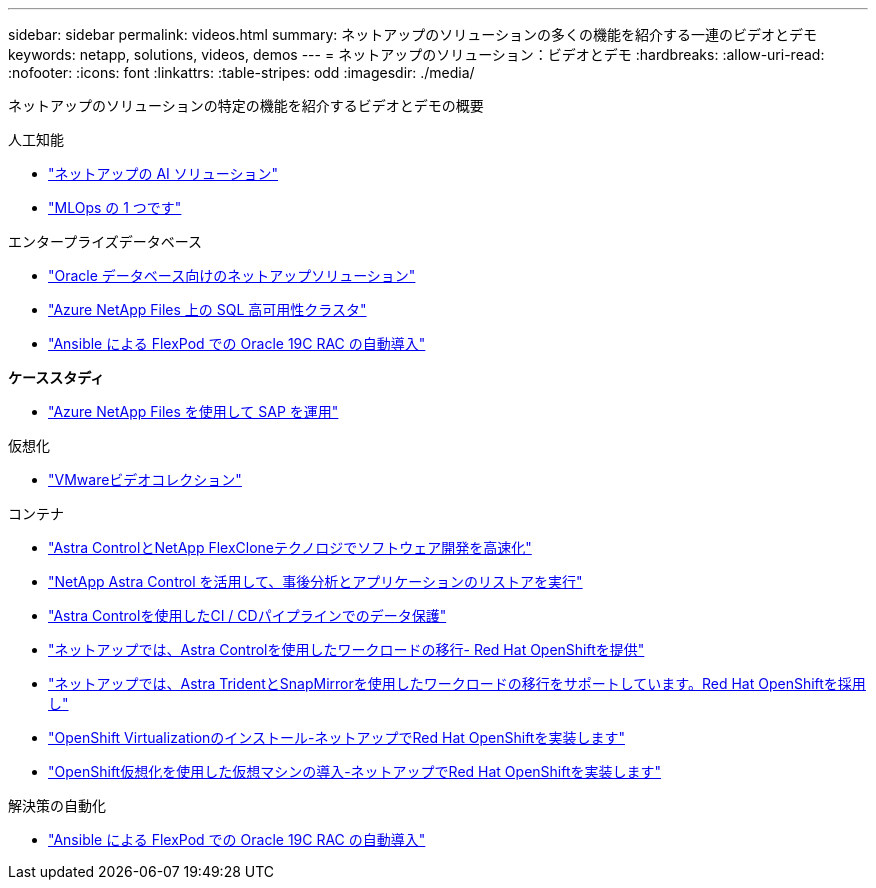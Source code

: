 ---
sidebar: sidebar 
permalink: videos.html 
summary: ネットアップのソリューションの多くの機能を紹介する一連のビデオとデモ 
keywords: netapp, solutions, videos, demos 
---
= ネットアップのソリューション：ビデオとデモ
:hardbreaks:
:allow-uri-read: 
:nofooter: 
:icons: font
:linkattrs: 
:table-stripes: odd
:imagesdir: ./media/


[role="lead"]
ネットアップのソリューションの特定の機能を紹介するビデオとデモの概要

[role="tabbed-block"]
====
.人工知能
--
* link:https://www.youtube.com/playlist?list=PLdXI3bZJEw7nSrRhuolRPYqvSlGLuTOAO["ネットアップの AI ソリューション"]
* link:https://www.youtube.com/playlist?list=PLdXI3bZJEw7n1sWK-QGq4QMI1VBJS-ZZW["MLOps の 1 つです"]


--
.エンタープライズデータベース
--
* link:https://tv.netapp.com/detail/video/6122307529001/netapp-solutions-for-oracle-databases%E2%80%8B["Oracle データベース向けのネットアップソリューション"]
* link:https://tv.netapp.com/detail/video/1670591628570468424/deploy-sql-server-always-on-failover-cluster-over-smb-with-azure-netapp-files["Azure NetApp Files 上の SQL 高可用性クラスタ"]
* link:https://www.youtube.com/watch?v=VcQMJIRzhoY["Ansible による FlexPod での Oracle 19C RAC の自動導入"]


*ケーススタディ*

* link:https://customers.netapp.com/en/sap-azure-netapp-files-case-study["Azure NetApp Files を使用して SAP を運用"]


--
.仮想化
--
* link:virtualization/vsphere_demos_videos.html["VMwareビデオコレクション"]


--
.コンテナ
--
* link:containers/rh-os-n_videos_astra_control_flexclone.html["Astra ControlとNetApp FlexCloneテクノロジでソフトウェア開発を高速化"]
* link:containers/rh-os-n_videos_clone_for_postmortem_and_restore.html["NetApp Astra Control を活用して、事後分析とアプリケーションのリストアを実行"]
* link:containers/rh-os-n_videos_data_protection_in_ci_cd_pipeline.html["Astra Controlを使用したCI / CDパイプラインでのデータ保護"]
* link:containers/rh-os-n_videos_workload_migration_acc.html["ネットアップでは、Astra Controlを使用したワークロードの移行- Red Hat OpenShiftを提供"]
* link:containers/rh-os-n_videos_workload_migration_manual.html["ネットアップでは、Astra TridentとSnapMirrorを使用したワークロードの移行をサポートしています。Red Hat OpenShiftを採用し"]
* link:containers/rh-os-n_videos_openshift_virt_install.html["OpenShift Virtualizationのインストール-ネットアップでRed Hat OpenShiftを実装します"]
* link:containers/rh-os-n_videos_openshift_virt_vm_deploy.html["OpenShift仮想化を使用した仮想マシンの導入-ネットアップでRed Hat OpenShiftを実装します"]


--
.解決策の自動化
--
* link:https://www.youtube.com/watch?v=VcQMJIRzhoY["Ansible による FlexPod での Oracle 19C RAC の自動導入"]


--
====